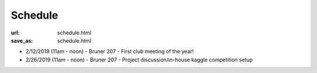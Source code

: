 ########
Schedule
########

:url: schedule.html
:save_as: schedule.html

- 2/12/2019 (11am - noon) - Bruner 207 - First club meeting of the year!
- 2/26/2019 (11am - noon) - Bruner 207 - Project discussion/in-house kaggle
  competition setup
